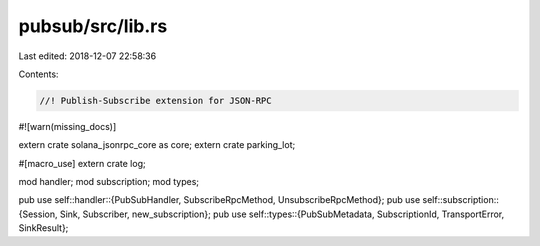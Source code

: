 pubsub/src/lib.rs
=================

Last edited: 2018-12-07 22:58:36

Contents:

.. code-block:: rs

    //! Publish-Subscribe extension for JSON-RPC

#![warn(missing_docs)]

extern crate solana_jsonrpc_core as core;
extern crate parking_lot;

#[macro_use]
extern crate log;

mod handler;
mod subscription;
mod types;

pub use self::handler::{PubSubHandler, SubscribeRpcMethod, UnsubscribeRpcMethod};
pub use self::subscription::{Session, Sink, Subscriber, new_subscription};
pub use self::types::{PubSubMetadata, SubscriptionId, TransportError, SinkResult};


